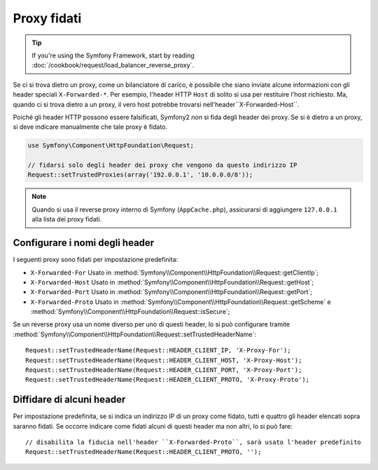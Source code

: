 .. index::
   single: Request; Proxy fidati

Proxy fidati
============

.. tip::

    If you're using the Symfony Framework, start by reading
    :doc:`/cookbook/request/load_balancer_reverse_proxy`.

Se ci si trova dietro un proxy, come un bilanciatore di carico, è possibile che
siano inviate alcune informazioni con gli header speciali ``X-Forwarded-*``.
Per esempio, l'header HTTP ``Host`` di solito si usa per restituire
l'host richiesto. Ma, quando ci si trova dietro a un proxy, il vero host potrebbe
trovarsi nell'header``X-Forwarded-Host``.

Poiché gli header HTTP possono essere falsificati, Symfony2 *non* si fida degli
header dei proxy. Se si è dietro a un proxy, si deve indicare manualmente che
tale proxy è fidato.

.. versionadded:: 2.3
    È stato aggiunto il supporto alla notazione CIDR , quindi si possono inserire
    intere sottoreti (p.e. ``10.0.0.0/8``, ``fc00::/7``).

.. code-block:: php

    use Symfony\Component\HttpFoundation\Request;

    // fidarsi solo degli header dei proxy che vengono da questo indirizzo IP
    Request::setTrustedProxies(array('192.0.0.1', '10.0.0.0/8'));
    
.. note::

   Quando si usa il reverse proxy interno di Symfony (``AppCache.php``), assicurarsi di aggiungere
   ``127.0.0.1`` alla lista dei proxy fidati.


Configurare i nomi degli header
-------------------------------

I seguenti proxy sono fidati per impostazione predefinita:

* ``X-Forwarded-For`` Usato in :method:`Symfony\\Component\\HttpFoundation\\Request::getClientIp`;
* ``X-Forwarded-Host`` Usato in :method:`Symfony\\Component\\HttpFoundation\\Request::getHost`;
* ``X-Forwarded-Port`` Usato in :method:`Symfony\\Component\\HttpFoundation\\Request::getPort`;
* ``X-Forwarded-Proto`` Usato in :method:`Symfony\\Component\\HttpFoundation\\Request::getScheme` e :method:`Symfony\\Component\\HttpFoundation\\Request::isSecure`;

Se un reverse proxy usa un nome diverso per uno di questi header, lo si può
configurare tramite :method:`Symfony\\Component\\HttpFoundation\\Request::setTrustedHeaderName`::

    Request::setTrustedHeaderName(Request::HEADER_CLIENT_IP, 'X-Proxy-For');
    Request::setTrustedHeaderName(Request::HEADER_CLIENT_HOST, 'X-Proxy-Host');
    Request::setTrustedHeaderName(Request::HEADER_CLIENT_PORT, 'X-Proxy-Port');
    Request::setTrustedHeaderName(Request::HEADER_CLIENT_PROTO, 'X-Proxy-Proto');

Diffidare di alcuni header
--------------------------

Per impostazione predefinita, se si indica un indirizzo IP di un proxy come fidato, tutti e quattro gli header
elencati sopra saranno fidati. Se occorre indicare come fidati alcuni di questi header ma
non altri, lo si può fare::

    // disabilita la fiducia nell'header ``X-Forwarded-Proto``, sarà usato l'header predefinito
    Request::setTrustedHeaderName(Request::HEADER_CLIENT_PROTO, '');
